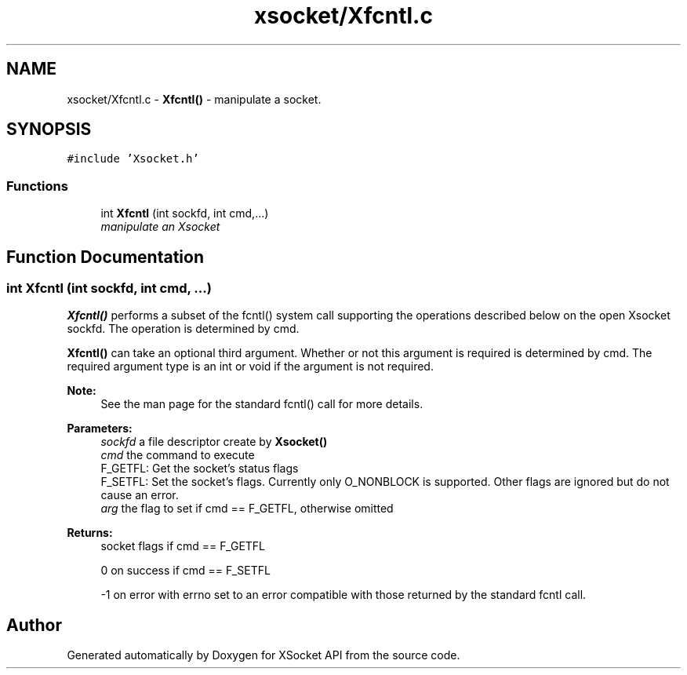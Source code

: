 .TH "xsocket/Xfcntl.c" 3 "Fri Mar 3 2017" "Version 2.0" "XSocket API" \" -*- nroff -*-
.ad l
.nh
.SH NAME
xsocket/Xfcntl.c \- \fBXfcntl()\fP - manipulate a socket\&.  

.SH SYNOPSIS
.br
.PP
\fC#include 'Xsocket\&.h'\fP
.br

.SS "Functions"

.in +1c
.ti -1c
.RI "int \fBXfcntl\fP (int sockfd, int cmd,\&.\&.\&.)"
.br
.RI "\fImanipulate an Xsocket \fP"
.in -1c
.SH "Function Documentation"
.PP 
.SS "int Xfcntl (int sockfd, int cmd,  \&.\&.\&.)"
\fBXfcntl()\fP performs a subset of the fcntl() system call supporting the operations described below on the open Xsocket sockfd\&. The operation is determined by cmd\&.
.PP
\fBXfcntl()\fP can take an optional third argument\&. Whether or not this argument is required is determined by cmd\&. The required argument type is an int or void if the argument is not required\&.
.PP
\fBNote:\fP
.RS 4
See the man page for the standard fcntl() call for more details\&.
.RE
.PP
\fBParameters:\fP
.RS 4
\fIsockfd\fP a file descriptor create by \fBXsocket()\fP 
.br
\fIcmd\fP the command to execute 
.br
F_GETFL: Get the socket's status flags 
.br
F_SETFL: Set the socket's flags\&. Currently only O_NONBLOCK is supported\&. Other flags are ignored but do not cause an error\&. 
.br
\fIarg\fP the flag to set if cmd == F_GETFL, otherwise omitted
.RE
.PP
\fBReturns:\fP
.RS 4
socket flags if cmd == F_GETFL 
.PP
0 on success if cmd == F_SETFL 
.PP
-1 on error with errno set to an error compatible with those returned by the standard fcntl call\&. 
.RE
.PP

.SH "Author"
.PP 
Generated automatically by Doxygen for XSocket API from the source code\&.
